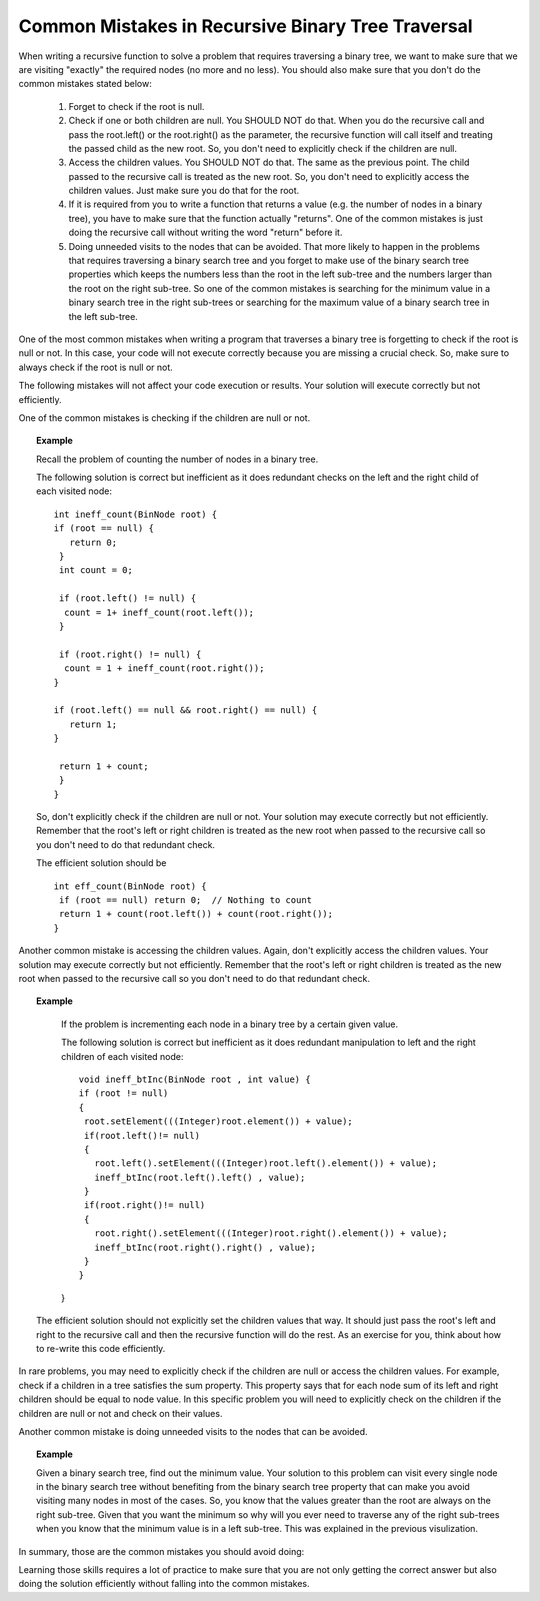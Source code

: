 .. This file is part of the OpenDSA eTextbook project. See
.. http://algoviz.org/OpenDSA for more details.
.. Copyright (c) 2012-2013 by the OpenDSA Project Contributors, and
.. distributed under an MIT open source license.

.. avmetadata::
   :author: Sally Hamouda
   :satisfies: common mistakes in recursive binary tree traversal
   :topic: Common Mistakes in Recursive Binary Trees Traversal

.. odsalink:: AV/RecurTutor2/AdvancedRecurTutor.css

Common Mistakes in Recursive Binary Tree Traversal
==================================================

When writing a recursive function to solve a problem that requires traversing a binary tree,
we want to make sure that we are visiting "exactly" the required nodes (no more and no less).
You should also make sure that you don't do the common mistakes stated  below:

 #. Forget to check if the root is null.
 #. Check if one or both children are null. You SHOULD NOT do that. When you do the recursive call and pass the root.left()
    or the root.right() as the parameter, the recursive function will call itself and treating
    the passed child as the new root. So, you don't need to explicitly check if the children are null.
 #. Access the children values. You SHOULD NOT do that. The same as the previous point. The child passed to the recursive call
    is treated as the new root. So, you don't need to explicitly access the children values. Just
    make sure you do that for the root.
 #. If it is required from you to write a function that returns a value (e.g. the number of nodes in a binary tree),
    you have to make sure that the function actually "returns". One of the common mistakes is just
    doing  the recursive call without writing the word "return" before it.
 #. Doing unneeded visits to the nodes that can be avoided. That more likely
    to happen in the problems that requires traversing a binary search tree and you forget
    to make use of the binary search tree properties which keeps the numbers
    less than the root in the left sub-tree and the numbers larger than the root on the
    right sub-tree. So one of the common mistakes is searching for the minimum  value in
    a binary search tree in the right sub-trees or searching for the maximum value of a binary search tree
    in the left sub-tree.
 

One of the most common mistakes when writing a program that traverses
a binary tree is forgetting to check if the root is null or not.
In this case, your code will not execute correctly because you are missing
a crucial check. So, make sure to always check if the root is null or not.

The following mistakes will not affect your code execution or results.
Your solution will execute correctly but not efficiently.

One of the common mistakes is checking if the children are null or not.
 
.. topic:: Example

   Recall the problem of counting the number of nodes in a binary tree.
  
   The following solution is correct but inefficient as it does redundant
   checks on the left and the right child of each visited node::
  
    int ineff_count(BinNode root) {
    if (root == null) {
       return 0;
     }
     int count = 0;

     if (root.left() != null) {
      count = 1+ ineff_count(root.left());
     }

     if (root.right() != null) {
      count = 1 + ineff_count(root.right());
    }
   
    if (root.left() == null && root.right() == null) {
       return 1;
    }
   
     return 1 + count;
     }   
    }
  
  
   So, don't explicitly check if the children are null or not. Your solution
   may execute correctly but not efficiently. Remember that the root's left or right children
   is treated as the new root when passed to the recursive call so you don't need to do that
   redundant check.
  
   The efficient solution should be ::

     int eff_count(BinNode root) {
      if (root == null) return 0;  // Nothing to count
      return 1 + count(root.left()) + count(root.right());
     }


Another common mistake is accessing the children values. Again, don't explicitly access
the children values. Your solution may execute correctly but not efficiently.
Remember that the root's left or right children is treated as the new root
when passed to the recursive call so you don't need to do that redundant check.

.. topic:: Example

   If the problem is incrementing each node in a binary tree
   by a certain given value.
  
   The following solution is correct but inefficient as it does redundant
   manipulation to left and the right children of each visited node::
  
    void ineff_btInc(BinNode root , int value) {
    if (root != null)
    {
     root.setElement(((Integer)root.element()) + value);
     if(root.left()!= null)
     {
       root.left().setElement(((Integer)root.left().element()) + value);
       ineff_btInc(root.left().left() , value);
     }
     if(root.right()!= null)
     {
       root.right().setElement(((Integer)root.right().element()) + value);
       ineff_btInc(root.right().right() , value);
     }
    }
   }
  The efficient solution should not explicitly set the children values that way.
  It should just pass the root's left and right to the recursive call and then the
  recursive function will do the rest. As an exercise for you, think about how to re-write
  this code efficiently.

  
In rare problems, you may need to explicitly check if the children are null or access
the children values. For example, check if a children in a tree satisfies the sum property.
This property says that for each node sum of its left and
right children should be equal to node value.    In this specific problem you will need to
explicitly check on the children if the children are null or not and check on their values.


Another common mistake is doing unneeded visits to the nodes that can be avoided.

.. topic:: Example

   Given a binary search tree, find out the minimum value. Your solution to this problem
   can visit every single node in the binary search tree without benefiting from the binary
   search tree property that can make you avoid visiting many nodes in most of the cases.
   So, you know that the values greater than the root are always on the right sub-tree.
   Given that you want the minimum so why will you ever need to traverse any of the right sub-trees
   when you know that the minimum value is in a left sub-tree. 
   This was explained in the previous visulization.
   

In summary, those are the common mistakes you should avoid doing:

.. inlineav:: BinaryTreeMistakesCON ss
   :output: show


Learning those skills requires a lot of practice to make sure that you are not only getting
the correct answer but also doing the solution efficiently without falling into the common mistakes.

.. odsascript:: AV/RecurTutor2/BinaryTreeMistakesCON.js
